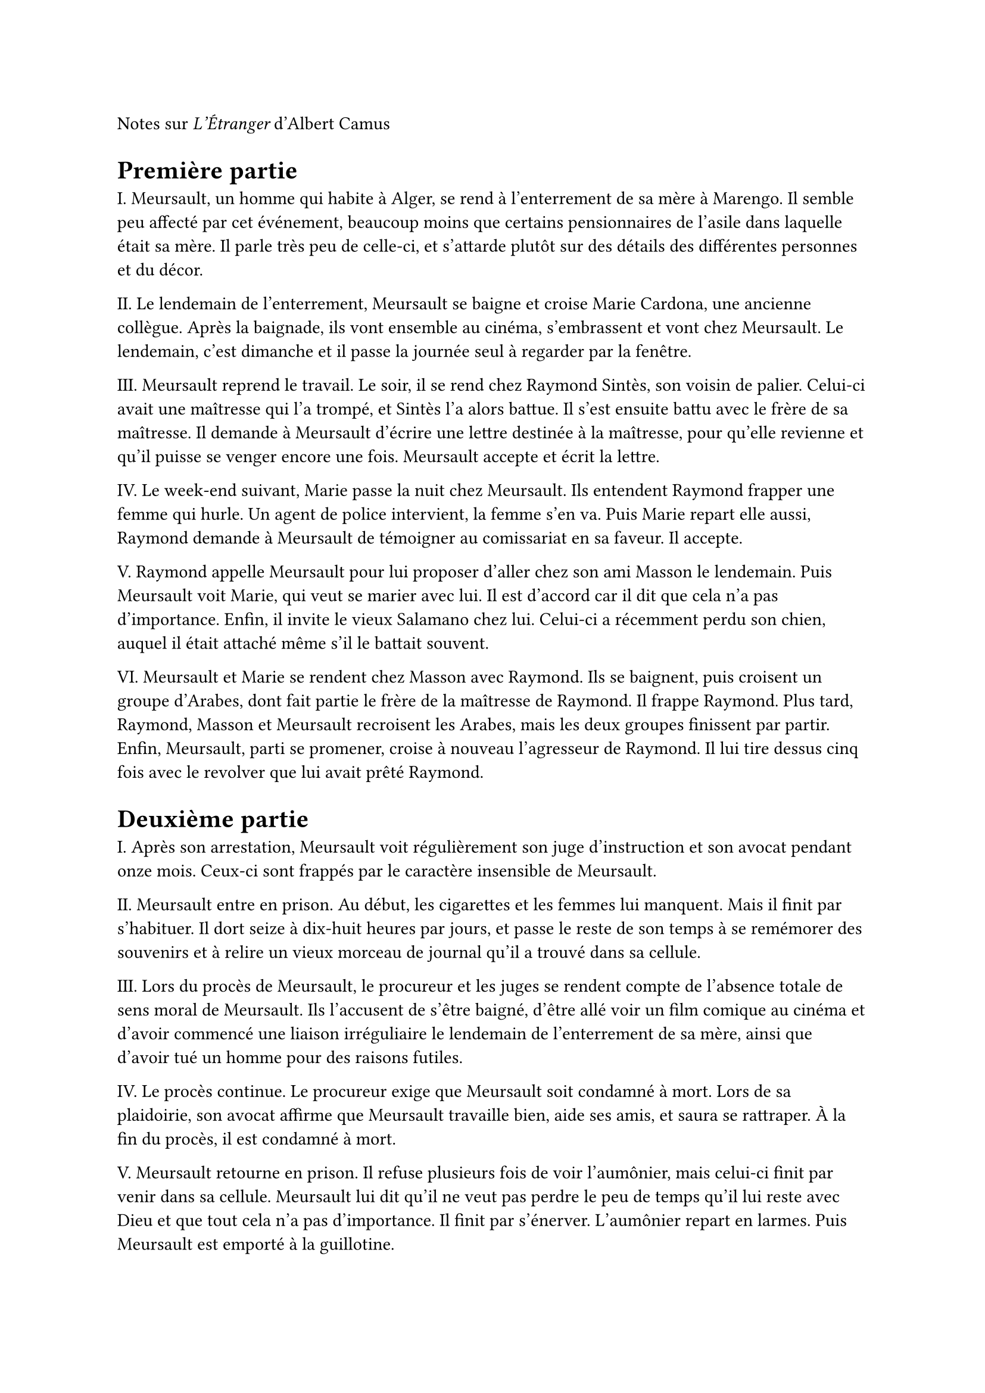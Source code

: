 Notes sur _L'Étranger_ d'Albert Camus

= Première partie

I. Meursault, un homme qui habite à Alger, se rend à l'enterrement de sa mère à Marengo. Il semble peu affecté par cet événement, beaucoup moins que certains pensionnaires de l'asile dans laquelle était sa mère. Il parle très peu de celle-ci, et s'attarde plutôt sur des détails des différentes personnes et du décor.

II. Le lendemain de l'enterrement, Meursault se baigne et croise Marie Cardona, une ancienne collègue. Après la baignade, ils vont ensemble au cinéma, s'embrassent et vont chez Meursault. Le lendemain, c'est dimanche et il passe la journée seul à regarder par la fenêtre.

III. Meursault reprend le travail. Le soir, il se rend chez Raymond Sintès, son voisin de palier. Celui-ci avait une maîtresse qui l'a trompé, et Sintès l'a alors battue. Il s'est ensuite battu avec le frère de sa maîtresse. Il demande à Meursault d'écrire une lettre destinée à la maîtresse, pour qu'elle revienne et qu'il puisse se venger encore une fois. Meursault accepte et écrit la lettre.

IV. Le week-end suivant, Marie passe la nuit chez Meursault. Ils entendent Raymond frapper une femme qui hurle. Un agent de police intervient, la femme s'en va. Puis Marie repart elle aussi, Raymond demande à Meursault de témoigner au comissariat en sa faveur. Il accepte.

V. Raymond appelle Meursault pour lui proposer d'aller chez son ami Masson le lendemain. Puis Meursault voit Marie, qui veut se marier avec lui. Il est d'accord car il dit que cela n'a pas d'importance. Enfin, il invite le vieux Salamano chez lui. Celui-ci a récemment perdu son chien, auquel il était attaché même s'il le battait souvent.

VI. Meursault et Marie se rendent chez Masson avec Raymond. Ils se baignent, puis croisent un groupe d'Arabes, dont fait partie le frère de la maîtresse de Raymond. Il frappe Raymond. Plus tard, Raymond, Masson et Meursault recroisent les Arabes, mais les deux groupes finissent par partir. Enfin, Meursault, parti se promener, croise à nouveau l'agresseur de Raymond. Il lui tire dessus cinq fois avec le revolver que lui avait prêté Raymond.

= Deuxième partie

I. Après son arrestation, Meursault voit régulièrement son juge d'instruction et son avocat pendant onze mois. Ceux-ci sont frappés par le caractère insensible de Meursault.

II. Meursault entre en prison. Au début, les cigarettes et les femmes lui manquent. Mais il finit par s'habituer. Il dort seize à dix-huit heures par jours, et passe le reste de son temps à se remémorer des souvenirs et à relire un vieux morceau de journal qu'il a trouvé dans sa cellule.

III. Lors du procès de Meursault, le procureur et les juges se rendent compte de l'absence totale de sens moral de Meursault. Ils l'accusent de s'être baigné, d'être allé voir un film comique au cinéma et d'avoir commencé une liaison irréguliaire le lendemain de l'enterrement de sa mère, ainsi que d'avoir tué un homme pour des raisons futiles.

IV. Le procès continue. Le procureur exige que Meursault soit condamné à mort. Lors de sa plaidoirie, son avocat affirme que Meursault travaille bien, aide ses amis, et saura se rattraper. À la fin du procès, il est condamné à mort.

V. Meursault retourne en prison. Il refuse plusieurs fois de voir l'aumônier, mais celui-ci finit par venir dans sa cellule. Meursault lui dit qu'il ne veut pas perdre le peu de temps qu'il lui reste avec Dieu et que tout cela n'a pas d'importance. Il finit par s'énerver. L'aumônier repart en larmes. Puis Meursault est emporté à la guillotine.
